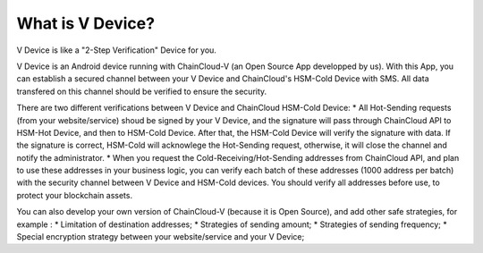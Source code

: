 .. _what-is-v-device:

********************************************************************************
What is V Device?
********************************************************************************

V Device is like a "2-Step Verification" Device for you.

V Device is an Android device running with ChainCloud-V (an Open Source App developped by us). With this App, you can establish a secured channel between your V Device and ChainCloud's HSM-Cold Device with SMS. All data transfered on this channel should be verified to ensure the security.

There are two different verifications between V Device and ChainCloud HSM-Cold Device:
* All Hot-Sending requests (from your website/service) shoud be signed by your V Device, and the signature will pass through ChainCloud API to HSM-Hot Device, and then to HSM-Cold Device. After that, the HSM-Cold Device will verify the signature with data. If the signature is correct, HSM-Cold will acknowlege the Hot-Sending request, otherwise, it will close the channel and notify the administrator.
* When you request the Cold-Receiving/Hot-Sending addresses from ChainCloud API, and plan to use these addresses in your business logic, you can verify each batch of these addresses (1000 address per batch) with the security channel between V Device and HSM-Cold devices. You should verify all addresses before use, to protect your blockchain assets.

You can also develop your own version of ChainCloud-V (because it is Open Source), and add other safe strategies, for example :
* Limitation of destination addresses;
* Strategies of sending amount;
* Strategies of sending frequency;
* Special encryption strategy between your website/service and your V Device;

